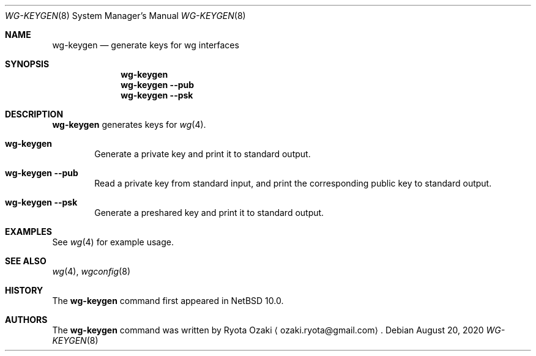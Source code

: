 .\"	$NetBSD: wg-keygen.8,v 1.4 2025/02/23 18:17:18 uwe Exp $
.\"
.\" Copyright (C) Ryota Ozaki <ozaki.ryota@gmail.com>
.\" All rights reserved.
.\"
.\" Redistribution and use in source and binary forms, with or without
.\" modification, are permitted provided that the following conditions
.\" are met:
.\" 1. Redistributions of source code must retain the above copyright
.\"    notice, this list of conditions and the following disclaimer.
.\" 2. Redistributions in binary form must reproduce the above copyright
.\"    notice, this list of conditions and the following disclaimer in the
.\"    documentation and/or other materials provided with the distribution.
.\" 3. Neither the name of the University nor the names of its contributors
.\"    may be used to endorse or promote products derived from this software
.\"    without specific prior written permission.
.\"
.\" THIS SOFTWARE IS PROVIDED BY THE REGENTS AND CONTRIBUTORS ``AS IS'' AND
.\" ANY EXPRESS OR IMPLIED WARRANTIES, INCLUDING, BUT NOT LIMITED TO, THE
.\" IMPLIED WARRANTIES OF MERCHANTABILITY AND FITNESS FOR A PARTICULAR PURPOSE
.\" ARE DISCLAIMED.  IN NO EVENT SHALL THE REGENTS OR CONTRIBUTORS BE LIABLE
.\" FOR ANY DIRECT, INDIRECT, INCIDENTAL, SPECIAL, EXEMPLARY, OR CONSEQUENTIAL
.\" DAMAGES (INCLUDING, BUT NOT LIMITED TO, PROCUREMENT OF SUBSTITUTE GOODS
.\" OR SERVICES; LOSS OF USE, DATA, OR PROFITS; OR BUSINESS INTERRUPTION)
.\" HOWEVER CAUSED AND ON ANY THEORY OF LIABILITY, WHETHER IN CONTRACT, STRICT
.\" LIABILITY, OR TORT (INCLUDING NEGLIGENCE OR OTHERWISE) ARISING IN ANY WAY
.\" OUT OF THE USE OF THIS SOFTWARE, EVEN IF ADVISED OF THE POSSIBILITY OF
.\" SUCH DAMAGE.
.\"
.Dd August 20, 2020
.Dt WG-KEYGEN 8
.Os
.\"""""""""""""""""""""""""""""""""""""""""""""""""""""""""""""""""""""""""""""
.Sh NAME
.Nm wg-keygen
.Nd generate keys for wg interfaces
.\"""""""""""""""""""""""""""""""""""""""""""""""""""""""""""""""""""""""""""""
.Sh SYNOPSIS
.Nm
.\"
.Nm
.Fl Fl pub
.\"
.Nm
.Fl Fl psk
.\"""""""""""""""""""""""""""""""""""""""""""""""""""""""""""""""""""""""""""""
.Sh DESCRIPTION
.Nm
generates keys for
.Xr wg 4 .
.Bl -tag -width abcd
.It Nm
Generate a private key and print it to standard output.
.It Nm Fl Fl pub
Read a private key from standard input, and print the corresponding
public key to standard output.
.It Nm Fl Fl psk
Generate a preshared key and print it to standard output.
.El
.\"""""""""""""""""""""""""""""""""""""""""""""""""""""""""""""""""""""""""""""
.Sh EXAMPLES
See
.Xr wg 4
for example usage.
.\"""""""""""""""""""""""""""""""""""""""""""""""""""""""""""""""""""""""""""""
.Sh SEE ALSO
.Xr wg 4 ,
.Xr wgconfig 8
.\"""""""""""""""""""""""""""""""""""""""""""""""""""""""""""""""""""""""""""""
.Sh HISTORY
The
.Nm
command first appeared in
.Nx 10.0 .
.\"""""""""""""""""""""""""""""""""""""""""""""""""""""""""""""""""""""""""""""
.Sh AUTHORS
The
.Nm
command was written by
.An Ryota Ozaki
.Aq ozaki.ryota@gmail.com .
